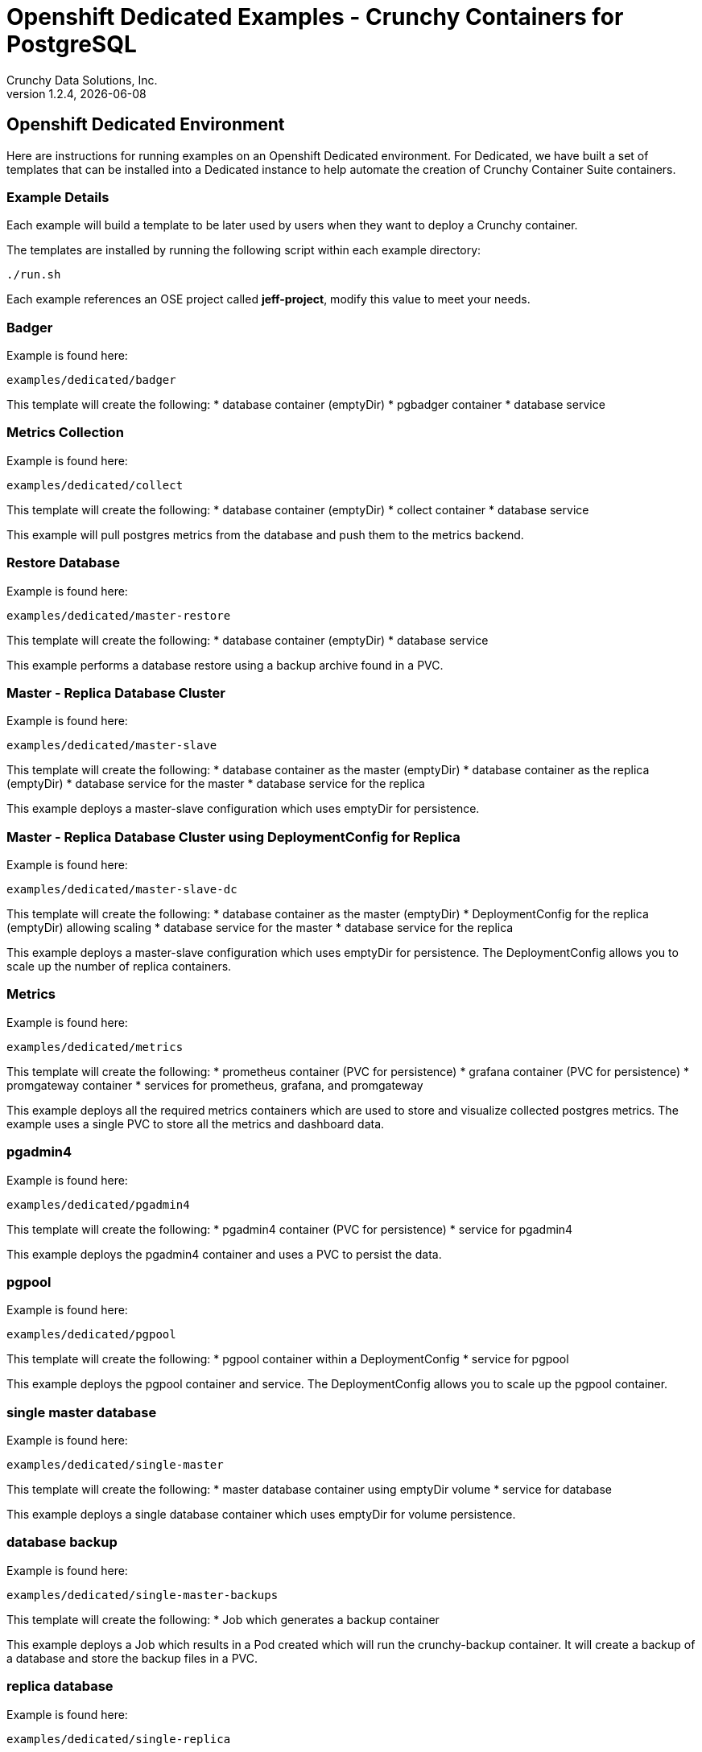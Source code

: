 = Openshift Dedicated Examples - Crunchy Containers for PostgreSQL
Crunchy Data Solutions, Inc.
v1.2.4, {docdate}
:title-logo-image: image:crunchy_logo.png["CrunchyData Logo",align="center",scaledwidth="80%"]

== Openshift Dedicated Environment

Here are instructions for running examples on an Openshift Dedicated
environment.  For Dedicated, we have built a set of templates
that can be installed into a Dedicated instance to help automate
the creation of Crunchy Container Suite containers.

=== Example Details

Each example will build a template to be later used by
users when they want to deploy a Crunchy container.

The templates are installed by running the following script
within each example directory:

....
./run.sh
....

Each example references an OSE project called *jeff-project*, modify
this value to meet your needs.

=== Badger

Example is found here:
....
examples/dedicated/badger
....

This template will create the following:
 * database container (emptyDir)
 * pgbadger container
 * database service

=== Metrics Collection

Example is found here:
....
examples/dedicated/collect
....

This template will create the following:
 * database container (emptyDir)
 * collect container
 * database service

This example will pull postgres metrics from the database
and push them to the metrics backend.

=== Restore Database

Example is found here:
....
examples/dedicated/master-restore
....

This template will create the following:
 * database container (emptyDir)
 * database service

This example performs a database restore using a backup archive
found in a PVC.

=== Master - Replica Database Cluster

Example is found here:
....
examples/dedicated/master-slave
....

This template will create the following:
 * database container as the master (emptyDir)
 * database container as the replica (emptyDir)
 * database service for the master
 * database service for the replica

This example deploys a master-slave configuration
which uses emptyDir for persistence. 

=== Master - Replica Database Cluster using DeploymentConfig for Replica

Example is found here:
....
examples/dedicated/master-slave-dc
....

This template will create the following:
 * database container as the master (emptyDir)
 * DeploymentConfig for the replica (emptyDir) allowing scaling
 * database service for the master
 * database service for the replica

This example deploys a master-slave configuration
which uses emptyDir for persistence.  The DeploymentConfig allows
you to scale up the number of replica containers.

=== Metrics 

Example is found here:
....
examples/dedicated/metrics
....

This template will create the following:
 * prometheus container (PVC for persistence)
 * grafana container (PVC for persistence)
 * promgateway container  
 * services for prometheus, grafana, and promgateway

This example deploys all the required metrics containers
which are used to store and visualize collected postgres metrics.
The example uses a single PVC to store all the metrics and
dashboard data.

=== pgadmin4 

Example is found here:
....
examples/dedicated/pgadmin4
....

This template will create the following:
 * pgadmin4 container (PVC for persistence)
 * service for pgadmin4

This example deploys the pgadmin4 container and uses
a PVC to persist the data.


=== pgpool 

Example is found here:
....
examples/dedicated/pgpool
....

This template will create the following:
 * pgpool container within a DeploymentConfig
 * service for pgpool

This example deploys the pgpool container and service.  The DeploymentConfig
allows you to scale up the pgpool container.

=== single master database 

Example is found here:
....
examples/dedicated/single-master
....

This template will create the following:
 * master database container using emptyDir volume
 * service for database 

This example deploys a single database container which
uses emptyDir for volume persistence.

=== database backup

Example is found here:
....
examples/dedicated/single-master-backups
....

This template will create the following:
 * Job which generates a backup container

This example deploys a Job which results in a Pod
created which will run the crunchy-backup container.  It
will create a backup of a database and store the backup
files in a PVC.

=== replica database

Example is found here:
....
examples/dedicated/single-replica
....

This template will create the following:
 * database container using emptyDir or PVC as the data volume
 * service to the database

This example deploys a database pod using either
emptyDir or a PVC to store data.  A service is also
created to the database.

=== synchronous replica database

Example is found here:
....
examples/dedicated/sync
....

This template will create the following:
 * PVC for the master database
 * PVC for the replica database
 * master database container using PVC as the data volume
 * replica database container using PVC as the data volume
 * service to the master database
 * service to the replica database

This example deploys a database pod using a PVC to store data.  
A service is also created to the database.  This example creates
a synchronous replica.

=== watch

Example is found here:
....
examples/dedicated/watch
....

This template will create the following:
 * watch pod for watching a database cluster

This example deploys a watch pod that watches a database
master, if the master dies, it will trigger a failover to
a replica.  This pod uses a ServiceAccount which is required
to be defined.

== Legal Notices

Copyright © 2016 Crunchy Data Solutions, Inc.

CRUNCHY DATA SOLUTIONS, INC. PROVIDES THIS GUIDE "AS IS" WITHOUT WARRANTY OF ANY KIND, EITHER EXPRESS OR IMPLIED, INCLUDING, BUT NOT LIMITED TO, THE IMPLIED WARRANTIES OF NON INFRINGEMENT, MERCHANTABILITY OR FITNESS FOR A PARTICULAR PURPOSE.

Crunchy, Crunchy Data Solutions, Inc. and the Crunchy Hippo Logo are trademarks of Crunchy Data Solutions, Inc.

